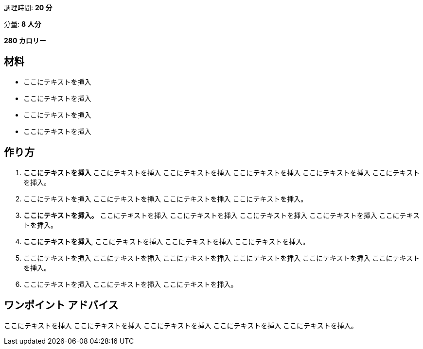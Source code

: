 調理時間: *20 分*

分量: *8 人分*

*280 カロリー*

== 材料

* ここにテキストを挿入
* ここにテキストを挿入
* ここにテキストを挿入
* ここにテキストを挿入

== 作り方

[arabic]
. *ここにテキストを挿入* ここにテキストを挿入 ここにテキストを挿入
ここにテキストを挿入 ここにテキストを挿入 ここにテキストを挿入。
. ここにテキストを挿入 ここにテキストを挿入 ここにテキストを挿入
ここにテキストを挿入。
. *ここにテキストを挿入。* ここにテキストを挿入 ここにテキストを挿入
ここにテキストを挿入 ここにテキストを挿入 ここにテキストを挿入。
. *ここにテキストを挿入*, ここにテキストを挿入 ここにテキストを挿入
ここにテキストを挿入。
. ここにテキストを挿入 ここにテキストを挿入 ここにテキストを挿入
ここにテキストを挿入 ここにテキストを挿入 ここにテキストを挿入。
. ここにテキストを挿入 ここにテキストを挿入 ここにテキストを挿入。

== ワンポイント アドバイス

ここにテキストを挿入 ここにテキストを挿入 ここにテキストを挿入
ここにテキストを挿入 ここにテキストを挿入。
